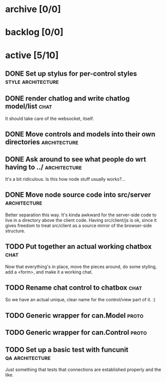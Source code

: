 * archive [0/0]
* backlog [0/0]
* active [5/10]
** DONE Set up stylus for per-control styles             :style:architecture:
   CLOSED: [2013-08-25 Sun 20:23]
** DONE render chatlog and write chatlog model/list                    :chat:
   CLOSED: [2013-08-25 Sun 21:30]
   It should take care of the websocket, itself.
** DONE Move controls and models into their own directories    :architecture:
   CLOSED: [2013-08-25 Sun 21:49]
** DONE Ask around to see what people do wrt having to ../     :architecture:
   CLOSED: [2013-08-25 Sun 21:54]
   It's a bit ridiculous. Is this how node stuff usually works?...
** DONE Move node source code into src/server                  :architecture:
   CLOSED: [2013-08-25 Sun 22:12]
   Better separation this way. It's kinda awkward for the server-side code
   to live in a directory above the client code. Having src/client/js is
   ok, since it gives freedom to treat src/client as a source mirror of
   the browser-side structure.
** TODO Put together an actual working chatbox                         :chat:
   Now that everything's in place, move the pieces around, do some
   styling, add a <form>, and make it a working chat.
** TODO Rename chat control to chatbox                                 :chat:
   So we have an actual unique, clear name for the control/view part of
   it. :)
** TODO Generic wrapper for can.Model                                 :proto:
** TODO Generic wrapper for can.Control                               :proto:
** TODO Set up a basic test with funcunit                   :qa:architecture:
   Just something that tests that connections are established properly and
   the like.
